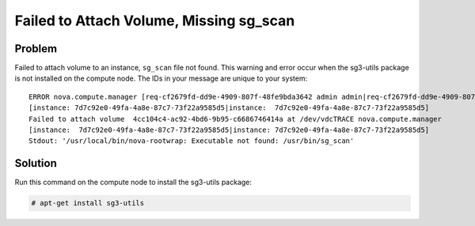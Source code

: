 Failed to Attach Volume, Missing sg_scan
~~~~~~~~~~~~~~~~~~~~~~~~~~~~~~~~~~~~~~~~

Problem
-------

Failed to attach volume to an instance, ``sg_scan`` file not found. This
warning and error occur when the sg3-utils package is not installed on
the compute node. The IDs in your message are unique to your system:

::

   ERROR nova.compute.manager [req-cf2679fd-dd9e-4909-807f-48fe9bda3642 admin admin|req-cf2679fd-dd9e-4909-807f-48fe9bda3642 admin admin]
   [instance: 7d7c92e0-49fa-4a8e-87c7-73f22a9585d5|instance:  7d7c92e0-49fa-4a8e-87c7-73f22a9585d5]
   Failed to attach volume  4cc104c4-ac92-4bd6-9b95-c6686746414a at /dev/vdcTRACE nova.compute.manager
   [instance:  7d7c92e0-49fa-4a8e-87c7-73f22a9585d5|instance: 7d7c92e0-49fa-4a8e-87c7-73f22a9585d5]
   Stdout: '/usr/local/bin/nova-rootwrap: Executable not found: /usr/bin/sg_scan'


Solution
--------

Run this command on the compute node to install the sg3-utils package:

.. code-block:: console

   # apt-get install sg3-utils
